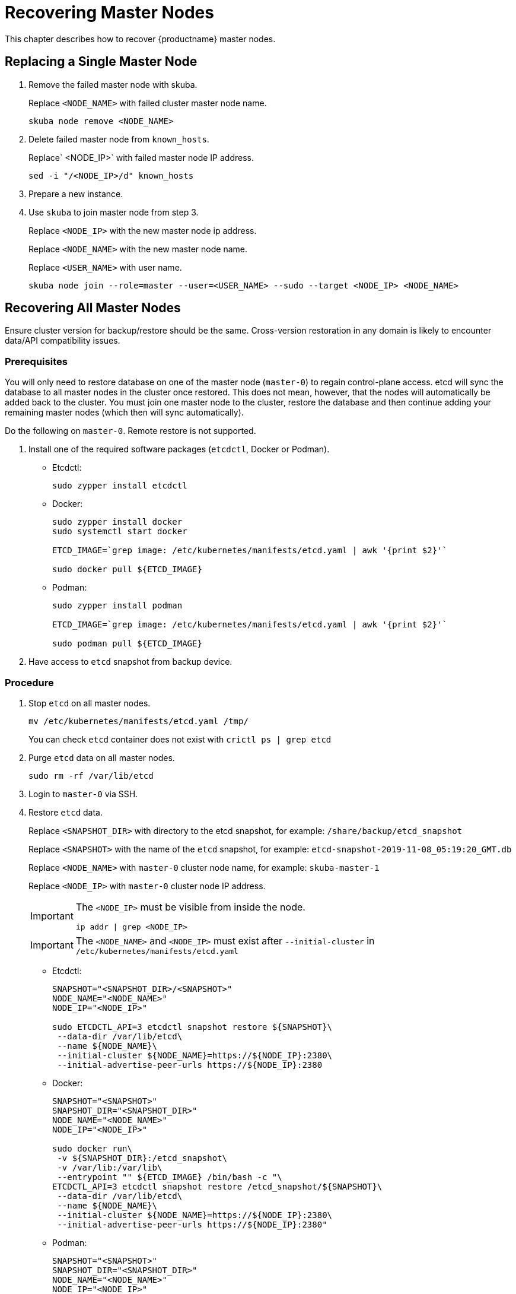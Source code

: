 = Recovering Master Nodes

This chapter describes how to recover {productname} master nodes.

== Replacing a Single Master Node

. Remove the failed master node with skuba.
+
Replace `<NODE_NAME>` with failed cluster master node name.
+
----
skuba node remove <NODE_NAME>
----
. Delete failed master node from `known_hosts`.
+
Replace` <NODE_IP>` with failed master node IP address.
+
----
sed -i "/<NODE_IP>/d" known_hosts
----
. Prepare a new instance.
. Use `skuba` to join master node from step 3.
+
Replace `<NODE_IP>` with the new master node ip address.
+
Replace `<NODE_NAME>` with the new master node name.
+
Replace `<USER_NAME>` with user name.
+
----
skuba node join --role=master --user=<USER_NAME> --sudo --target <NODE_IP> <NODE_NAME>
----

== Recovering All Master Nodes

Ensure cluster version for backup/restore should be the same. Cross-version restoration in any domain is likely to  encounter data/API compatibility issues.

=== Prerequisites

You will only need to restore database on one of the master node (`master-0`) to regain control-plane access.
etcd will sync the database to all master nodes in the cluster once restored.
This does not mean, however, that the nodes will automatically be added back to the cluster.
You must join one master node to the cluster, restore the database and then continue adding your remaining master nodes (which then will sync automatically).

Do the following on `master-0`. Remote restore is not supported.

. Install one of the required software packages (`etcdctl`, Docker or Podman).
+
* Etcdctl:
+
----
sudo zypper install etcdctl
----
* Docker:
+
----
sudo zypper install docker
sudo systemctl start docker

ETCD_IMAGE=`grep image: /etc/kubernetes/manifests/etcd.yaml | awk '{print $2}'`

sudo docker pull ${ETCD_IMAGE}
----
* Podman:
+
----
sudo zypper install podman

ETCD_IMAGE=`grep image: /etc/kubernetes/manifests/etcd.yaml | awk '{print $2}'`

sudo podman pull ${ETCD_IMAGE}
----
. Have access to `etcd` snapshot from backup device.

=== Procedure

. Stop `etcd` on all master nodes.
+
----
mv /etc/kubernetes/manifests/etcd.yaml /tmp/
----
You can check `etcd` container does not exist with `crictl ps | grep etcd`
. Purge `etcd` data on all master nodes.
+
----
sudo rm -rf /var/lib/etcd
----
. Login to `master-0` via SSH.
. Restore `etcd` data.
+
Replace `<SNAPSHOT_DIR>` with directory to the etcd snapshot,
for example: `/share/backup/etcd_snapshot`
+
Replace `<SNAPSHOT>` with the name of the `etcd` snapshot,
for example: `etcd-snapshot-2019-11-08_05:19:20_GMT.db`
+
Replace `<NODE_NAME>` with `master-0` cluster node name,
for example: `skuba-master-1`
+
Replace `<NODE_IP>` with `master-0` cluster node IP address.
+
[IMPORTANT]
====
The `<NODE_IP>` must be visible from inside the node.
```bash
ip addr | grep <NODE_IP>
```
====
+
[IMPORTANT]
====
The `<NODE_NAME>` and `<NODE_IP>` must exist after `--initial-cluster` in `/etc/kubernetes/manifests/etcd.yaml`
====
+
* Etcdctl:
+
----
SNAPSHOT="<SNAPSHOT_DIR>/<SNAPSHOT>"
NODE_NAME="<NODE_NAME>"
NODE_IP="<NODE_IP>"

sudo ETCDCTL_API=3 etcdctl snapshot restore ${SNAPSHOT}\
 --data-dir /var/lib/etcd\
 --name ${NODE_NAME}\
 --initial-cluster ${NODE_NAME}=https://${NODE_IP}:2380\
 --initial-advertise-peer-urls https://${NODE_IP}:2380
----
* Docker:
+
----
SNAPSHOT="<SNAPSHOT>"
SNAPSHOT_DIR="<SNAPSHOT_DIR>"
NODE_NAME="<NODE_NAME>"
NODE_IP="<NODE_IP>"

sudo docker run\
 -v ${SNAPSHOT_DIR}:/etcd_snapshot\
 -v /var/lib:/var/lib\
 --entrypoint "" ${ETCD_IMAGE} /bin/bash -c "\
ETCDCTL_API=3 etcdctl snapshot restore /etcd_snapshot/${SNAPSHOT}\
 --data-dir /var/lib/etcd\
 --name ${NODE_NAME}\
 --initial-cluster ${NODE_NAME}=https://${NODE_IP}:2380\
 --initial-advertise-peer-urls https://${NODE_IP}:2380"
----
* Podman:
+
----
SNAPSHOT="<SNAPSHOT>"
SNAPSHOT_DIR="<SNAPSHOT_DIR>"
NODE_NAME="<NODE_NAME>"
NODE_IP="<NODE_IP>"

sudo podman run\
 -v ${SNAPSHOT_DIR}:/etcd_snapshot\
 -v /var/lib:/var/lib\
 --network host\
 --entrypoint "" ${ETCD_IMAGE} /bin/bash -c "\
ETCDCTL_API=3 etcdctl snapshot restore /etcd_snapshot/${SNAPSHOT}\
 --data-dir /var/lib/etcd\
 --name ${NODE_NAME}\
 --initial-cluster ${NODE_NAME}=https://${NODE_IP}:2380\
 --initial-advertise-peer-urls https://${NODE_IP}:2380"
----
. Start `etcd` on `master-0`.
+
----
mv /tmp/etcd.yaml /etc/kubernetes/manifests/
----
. You should be able to see `master-0` joined to the `etcd` cluster member list.
+
Replace `<ENDPOINT_IP>` with `master-0` cluster node IP address.
+
* Etcdctl:
+
----
sudo ETCDCTL_API=3 etcdctl\
 --endpoints=https://127.0.0.1:2379\
 --cacert=/etc/kubernetes/pki/etcd/ca.crt\
 --cert=/etc/kubernetes/pki/etcd/healthcheck-client.crt\
 --key=/etc/kubernetes/pki/etcd/healthcheck-client.key member list
----
* Docker:
+
----
ETCD_IMAGE=`grep image: /etc/kubernetes/manifests/etcd.yaml | awk '{print $2}'`
ENDPOINT=<ENDPOINT_IP>

sudo docker run\
 -v /etc/kubernetes/pki/etcd:/etc/kubernetes/pki/etcd\
 --entrypoint "" ${ETCD_IMAGE} /bin/bash -c "\
ETCDCTL_API=3 etcdctl\
 --endpoints=https://${ENDPOINT}:2379\
 --cacert=/etc/kubernetes/pki/etcd/ca.crt\
 --cert=/etc/kubernetes/pki/etcd/healthcheck-client.crt\
 --key=/etc/kubernetes/pki/etcd/healthcheck-client.key member list"
----
* Podman:
+
----
ETCD_IMAGE=`grep image: /etc/kubernetes/manifests/etcd.yaml | awk '{print $2}'`
ENDPOINT=<ENDPOINT_IP>

sudo podman run\
 -v /etc/kubernetes/pki/etcd:/etc/kubernetes/pki/etcd\
 --network host\
 --entrypoint "" ${ETCD_IMAGE} /bin/bash -c "\
ETCDCTL_API=3 etcdctl\
 --endpoints=https://${ENDPOINT}:2379\
 --cacert=/etc/kubernetes/pki/etcd/ca.crt\
 --cert=/etc/kubernetes/pki/etcd/healthcheck-client.crt\
 --key=/etc/kubernetes/pki/etcd/healthcheck-client.key member list"
----
. Add another master node to the etcd cluster member list.
+
Replace `<NODE_NAME>` with cluster node name,
for example: `skuba-master-1`
+
Replace `<ENDPOINT_IP>` with `master-0` cluster node IP address.
+
Replace `<NODE_IP>` with cluster node IP address.
+
[IMPORTANT]
====
The `<NODE_IP>` must be visible from inside the node.
```bash
ip addr | grep <NODE_IP>
```
====
+
[IMPORTANT]
====
The `<NODE_NAME>` and `<NODE_IP>` must exist after `--initial-cluster` in `/etc/kubernetes/manifests/etcd.yaml`
====
+
[IMPORTANT]
====
Nodes must be restored in sequence.
====
+
* Etcdctl:
+
----
NODE_NAME="<NODE_NAME>"
NODE_IP="<NODE_IP>"

sudo ETCDCTL_API=3 etcdctl\
 --endpoints=https://127.0.0.1:2379\
 --cacert=/etc/kubernetes/pki/etcd/ca.crt\
 --cert=/etc/kubernetes/pki/etcd/healthcheck-client.crt\
 --key=/etc/kubernetes/pki/etcd/healthcheck-client.key\
 member add ${NODE_NAME} --peer-urls=https://${NODE_IP}:2380
----
* Docker:
+
----
ETCD_IMAGE=`grep image: /etc/kubernetes/manifests/etcd.yaml | awk '{print $2}'`
ENDPOINT=<ENDPOINT_IP>
NODE_NAME="<NODE_NAME>"
NODE_IP="<NODE_IP>"

sudo docker run\
 -v /etc/kubernetes/pki/etcd:/etc/kubernetes/pki/etcd\
 --entrypoint "" ${ETCD_IMAGE} /bin/bash -c "\
ETCDCTL_API=3 etcdctl\
 --endpoints=https://${ENDPOINT}:2379\
 --cacert=/etc/kubernetes/pki/etcd/ca.crt\
 --cert=/etc/kubernetes/pki/etcd/healthcheck-client.crt\
 --key=/etc/kubernetes/pki/etcd/healthcheck-client.key\
 member add ${NODE_NAME} --peer-urls=https://${NODE_IP}:2380"
----
* Podman:
+
----
ETCD_IMAGE=`grep image: /etc/kubernetes/manifests/etcd.yaml | awk '{print $2}'`
ENDPOINT=<ENDPOINT_IP>
NODE_NAME="<NODE_NAME>"
NODE_IP="<NODE_IP>"

sudo podman run\
 -v /etc/kubernetes/pki/etcd:/etc/kubernetes/pki/etcd\
 --network host\
 --entrypoint "" ${ETCD_IMAGE} /bin/bash -c "\
ETCDCTL_API=3 etcdctl\
 --endpoints=https://${ENDPOINT}:2379\
 --cacert=/etc/kubernetes/pki/etcd/ca.crt\
 --cert=/etc/kubernetes/pki/etcd/healthcheck-client.crt\
 --key=/etc/kubernetes/pki/etcd/healthcheck-client.key\
 member add ${NODE_NAME} --peer-urls=https://${NODE_IP}:2380"
----
. Login to the node in step 7 via SSH.
. Start `etcd`.
+
----
cp /tmp/etcd.yaml /etc/kubernetes/manifests/
----
. Repeat step 7, 8, 9 to recover all remaining master nodes.

=== Confirming the Restoration
After restoring, execute the below command to confirm the procedure. A successful restoration will show master nodes in `etcd` member list `started`, and all {kube} nodes in `STATUS Ready`.

* Etcdctl:
+
----
sudo ETCDCTL_API=3 etcdctl\
 --endpoints=https://127.0.0.1:2379\
 --cacert=/etc/kubernetes/pki/etcd/ca.crt\
 --cert=/etc/kubernetes/pki/etcd/healthcheck-client.crt\
 --key=/etc/kubernetes/pki/etcd/healthcheck-client.key member list

# EXAMPLE
116c1458aef748bc, started, caasp-master-cluster-2, https://172.28.0.20:2380, https://172.28.0.20:2379
3d124d6ad11cf3dd, started, caasp-master-cluster-0, https://172.28.0.26:2380, https://172.28.0.26:2379
43d2c8b1d5179c01, started, caasp-master-cluster-1, https://172.28.0.6:2380, https://172.28.0.6:2379
----
* Docker:
+
----
ETCD_IMAGE=`grep image: /etc/kubernetes/manifests/etcd.yaml | awk '{print $2}'`

# Replace <ENDPOINT_IP> with `master-0` cluster node IP address.
ENDPOINT=<ENDPOINT_IP>

sudo docker run\
 -v /etc/kubernetes/pki/etcd:/etc/kubernetes/pki/etcd\
 --entrypoint "" ${ETCD_IMAGE} /bin/bash -c "\
ETCDCTL_API=3 etcdctl\
 --endpoints=https://${ENDPOINT}:2379\
 --cacert=/etc/kubernetes/pki/etcd/ca.crt\
 --cert=/etc/kubernetes/pki/etcd/healthcheck-client.crt\
 --key=/etc/kubernetes/pki/etcd/healthcheck-client.key member list"

# EXAMPLE
116c1458aef748bc, started, caasp-master-cluster-2, https://172.28.0.20:2380, https://172.28.0.20:2379
3d124d6ad11cf3dd, started, caasp-master-cluster-0, https://172.28.0.26:2380, https://172.28.0.26:2379
43d2c8b1d5179c01, started, caasp-master-cluster-1, https://172.28.0.6:2380, https://172.28.0.6:2379
----
* Podman:
+
----
ETCD_IMAGE=`grep image: /etc/kubernetes/manifests/etcd.yaml | awk '{print $2}'`

# Replace <ENDPOINT_IP> with `master-0` cluster node IP address.
ENDPOINT=<ENDPOINT_IP>

sudo podman run\
 -v /etc/kubernetes/pki/etcd:/etc/kubernetes/pki/etcd\
 --network host\
 --entrypoint "" ${ETCD_IMAGE} /bin/bash -c "\
ETCDCTL_API=3 etcdctl\
 --endpoints=https://${ENDPOINT}:2379\
 --cacert=/etc/kubernetes/pki/etcd/ca.crt\
 --cert=/etc/kubernetes/pki/etcd/healthcheck-client.crt\
 --key=/etc/kubernetes/pki/etcd/healthcheck-client.key member list"

# EXAMPLE
116c1458aef748bc, started, caasp-master-cluster-2, https://172.28.0.20:2380, https://172.28.0.20:2379
3d124d6ad11cf3dd, started, caasp-master-cluster-0, https://172.28.0.26:2380, https://172.28.0.26:2379
43d2c8b1d5179c01, started, caasp-master-cluster-1, https://172.28.0.6:2380, https://172.28.0.6:2379
----

* Kubectl:
+
----
kubectl get nodes

# EXAMPLE
NAME                          STATUS   ROLES    AGE      VERSION
caasp-master-cluster-0        Ready    master   28m      v1.16.2
caasp-master-cluster-1        Ready    master   20m      v1.16.2
caasp-master-cluster-2        Ready    master   12m      v1.16.2
caasp-worker-cluster-0        Ready    <none>   36m36s   v1.16.2
----
